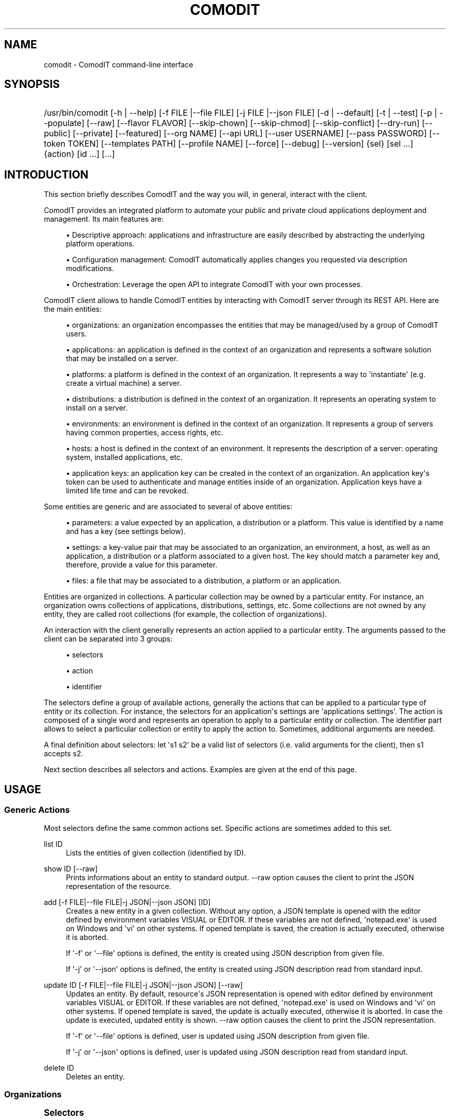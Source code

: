 '\" t
.\"     Title: comodit
.\"    Author: Daniel Bartz <daniel.bartz@guardis.com>
.\" Generator: DocBook XSL Stylesheets v1.79.1 <http://docbook.sf.net/>
.\"      Date: 03/02/2017
.\"    Manual: Command Line User Interface Guide
.\"    Source: Guardis 1
.\"  Language: English
.\"
.TH "COMODIT" "1" "03/02/2017" "Guardis 1" "Command Line User Interface Gu"
.\" -----------------------------------------------------------------
.\" * Define some portability stuff
.\" -----------------------------------------------------------------
.\" ~~~~~~~~~~~~~~~~~~~~~~~~~~~~~~~~~~~~~~~~~~~~~~~~~~~~~~~~~~~~~~~~~
.\" http://bugs.debian.org/507673
.\" http://lists.gnu.org/archive/html/groff/2009-02/msg00013.html
.\" ~~~~~~~~~~~~~~~~~~~~~~~~~~~~~~~~~~~~~~~~~~~~~~~~~~~~~~~~~~~~~~~~~
.ie \n(.g .ds Aq \(aq
.el       .ds Aq '
.\" -----------------------------------------------------------------
.\" * set default formatting
.\" -----------------------------------------------------------------
.\" disable hyphenation
.nh
.\" disable justification (adjust text to left margin only)
.ad l
.\" -----------------------------------------------------------------
.\" * MAIN CONTENT STARTS HERE *
.\" -----------------------------------------------------------------
.SH "NAME"
comodit \- ComodIT command\-line interface
.SH "SYNOPSIS"
.HP \w'/usr/bin/comodit\ 'u
/usr/bin/comodit [\-h\ |\ \-\-help] [\-f\ FILE\ |\-\-file\ FILE] [\-j\ FILE\ |\-\-json\ FILE] [\-d\ |\ \-\-default] [\-t\ |\ \-\-test] [\-p\ |\ \-\-populate] [\-\-raw] [\-\-flavor\ FLAVOR] [\-\-skip\-chown] [\-\-skip\-chmod] [\-\-skip\-conflict] [\-\-dry\-run] [\-\-public] [\-\-private] [\-\-featured] [\-\-org\ NAME] [\-\-api\ URL] [\-\-user\ USERNAME] [\-\-pass\ PASSWORD] [\-\-token\ TOKEN] [\-\-templates\ PATH] [\-\-profile\ NAME] [\-\-force] [\-\-debug] [\-\-version] {sel} [sel\ \&...] {action} [id\ \&...] [\&...]
.SH "INTRODUCTION"
.PP
This section briefly describes ComodIT and the way you will, in general, interact with the client\&.
.PP
ComodIT provides an integrated platform to automate your public and private cloud applications deployment and management\&. Its main features are:
.sp
.RS 4
.ie n \{\
\h'-04'\(bu\h'+03'\c
.\}
.el \{\
.sp -1
.IP \(bu 2.3
.\}
Descriptive approach: applications and infrastructure are easily described by abstracting the underlying platform operations\&.
.RE
.sp
.RS 4
.ie n \{\
\h'-04'\(bu\h'+03'\c
.\}
.el \{\
.sp -1
.IP \(bu 2.3
.\}
Configuration management: ComodIT automatically applies changes you requested via description modifications\&.
.RE
.sp
.RS 4
.ie n \{\
\h'-04'\(bu\h'+03'\c
.\}
.el \{\
.sp -1
.IP \(bu 2.3
.\}
Orchestration: Leverage the open API to integrate ComodIT with your own processes\&.
.RE
.PP
ComodIT client allows to handle ComodIT entities by interacting with ComodIT server through its REST API\&. Here are the main entities:
.sp
.RS 4
.ie n \{\
\h'-04'\(bu\h'+03'\c
.\}
.el \{\
.sp -1
.IP \(bu 2.3
.\}
organizations: an organization encompasses the entities that may be managed/used by a group of ComodIT users\&.
.RE
.sp
.RS 4
.ie n \{\
\h'-04'\(bu\h'+03'\c
.\}
.el \{\
.sp -1
.IP \(bu 2.3
.\}
applications: an application is defined in the context of an organization and represents a software solution that may be installed on a server\&.
.RE
.sp
.RS 4
.ie n \{\
\h'-04'\(bu\h'+03'\c
.\}
.el \{\
.sp -1
.IP \(bu 2.3
.\}
platforms: a platform is defined in the context of an organization\&. It represents a way to \*(Aqinstantiate\*(Aq (e\&.g\&. create a virtual machine) a server\&.
.RE
.sp
.RS 4
.ie n \{\
\h'-04'\(bu\h'+03'\c
.\}
.el \{\
.sp -1
.IP \(bu 2.3
.\}
distributions: a distribution is defined in the context of an organization\&. It represents an operating system to install on a server\&.
.RE
.sp
.RS 4
.ie n \{\
\h'-04'\(bu\h'+03'\c
.\}
.el \{\
.sp -1
.IP \(bu 2.3
.\}
environments: an environment is defined in the context of an organization\&. It represents a group of servers having common properties, access rights, etc\&.
.RE
.sp
.RS 4
.ie n \{\
\h'-04'\(bu\h'+03'\c
.\}
.el \{\
.sp -1
.IP \(bu 2.3
.\}
hosts: a host is defined in the context of an environment\&. It represents the description of a server: operating system, installed applications, etc\&.
.RE
.sp
.RS 4
.ie n \{\
\h'-04'\(bu\h'+03'\c
.\}
.el \{\
.sp -1
.IP \(bu 2.3
.\}
application keys: an application key can be created in the context of an organization\&. An application key\*(Aqs token can be used to authenticate and manage entities inside of an organization\&. Application keys have a limited life time and can be revoked\&.
.RE
.PP
Some entities are generic and are associated to several of above entities:
.sp
.RS 4
.ie n \{\
\h'-04'\(bu\h'+03'\c
.\}
.el \{\
.sp -1
.IP \(bu 2.3
.\}
parameters: a value expected by an application, a distribution or a platform\&. This value is identified by a name and has a key (see settings below)\&.
.RE
.sp
.RS 4
.ie n \{\
\h'-04'\(bu\h'+03'\c
.\}
.el \{\
.sp -1
.IP \(bu 2.3
.\}
settings: a key\-value pair that may be associated to an organization, an environment, a host, as well as an application, a distribution or a platform associated to a given host\&. The key should match a parameter key and, therefore, provide a value for this parameter\&.
.RE
.sp
.RS 4
.ie n \{\
\h'-04'\(bu\h'+03'\c
.\}
.el \{\
.sp -1
.IP \(bu 2.3
.\}
files: a file that may be associated to a distribution, a platform or an application\&.
.RE
.PP
Entities are organized in collections\&. A particular collection may be owned by a particular entity\&. For instance, an organization owns collections of applications, distributions, settings, etc\&. Some collections are not owned by any entity, they are called root collections (for example, the collection of organizations)\&.
.PP
An interaction with the client generally represents an action applied to a particular entity\&. The arguments passed to the client can be separated into 3 groups:
.sp
.RS 4
.ie n \{\
\h'-04'\(bu\h'+03'\c
.\}
.el \{\
.sp -1
.IP \(bu 2.3
.\}
selectors
.RE
.sp
.RS 4
.ie n \{\
\h'-04'\(bu\h'+03'\c
.\}
.el \{\
.sp -1
.IP \(bu 2.3
.\}
action
.RE
.sp
.RS 4
.ie n \{\
\h'-04'\(bu\h'+03'\c
.\}
.el \{\
.sp -1
.IP \(bu 2.3
.\}
identifier
.RE
.sp
The selectors define a group of available actions, generally the actions that can be applied to a particular type of entity or its collection\&. For instance, the selectors for an application\*(Aqs settings are \*(Aqapplications settings\*(Aq\&. The action is composed of a single word and represents an operation to apply to a particular entity or collection\&. The identifier part allows to select a particular collection or entity to apply the action to\&. Sometimes, additional arguments are needed\&.
.PP
A final definition about selectors: let \*(Aqs1 s2\*(Aq be a valid list of selectors (i\&.e\&. valid arguments for the client), then s1 accepts s2\&.
.PP
Next section describes all selectors and actions\&. Examples are given at the end of this page\&.
.SH "USAGE"
.SS "Generic Actions"
.PP
Most selectors define the same common actions set\&. Specific actions are sometimes added to this set\&.
.PP
list ID
.RS 4
Lists the entities of given collection (identified by ID)\&.
.RE
.PP
show ID [\-\-raw]
.RS 4
Prints informations about an entity to standard output\&. \-\-raw option causes the client to print the JSON representation of the resource\&.
.RE
.PP
add [\-f FILE|\-\-file FILE|\-j JSON|\-\-json JSON] [ID]
.RS 4
Creates a new entity in a given collection\&. Without any option, a JSON template is opened with the editor defined by environment variables VISUAL or EDITOR\&. If these variables are not defined, \*(Aqnotepad\&.exe\*(Aq is used on Windows and \*(Aqvi\*(Aq on other systems\&. If opened template is saved, the creation is actually executed, otherwise it is aborted\&.
.sp
If \*(Aq\-f\*(Aq or \*(Aq\-\-file\*(Aq options is defined, the entity is created using JSON description from given file\&.
.sp
If \*(Aq\-j\*(Aq or \*(Aq\-\-json\*(Aq options is defined, the entity is created using JSON description read from standard input\&.
.RE
.PP
update ID [\-f FILE|\-\-file FILE|\-j JSON|\-\-json JSON] [\-\-raw]
.RS 4
Updates an entity\&. By default, resource\*(Aqs JSON representation is opened with editor defined by environment variables VISUAL or EDITOR\&. If these variables are not defined, \*(Aqnotepad\&.exe\*(Aq is used on Windows and \*(Aqvi\*(Aq on other systems\&. If opened template is saved, the update is actually executed, otherwise it is aborted\&. In case the update is executed, updated entity is shown\&. \-\-raw option causes the client to print the JSON representation\&.
.sp
If \*(Aq\-f\*(Aq or \*(Aq\-\-file\*(Aq options is defined, user is updated using JSON description from given file\&.
.sp
If \*(Aq\-j\*(Aq or \*(Aq\-\-json\*(Aq options is defined, user is updated using JSON description read from standard input\&.
.RE
.PP
delete ID
.RS 4
Deletes an entity\&.
.RE
.SS "Organizations"
.sp
.it 1 an-trap
.nr an-no-space-flag 1
.nr an-break-flag 1
.br
.ps +1
\fBSelectors\fR
.RS 4
.PP
organizations
.RE
.sp
.it 1 an-trap
.nr an-no-space-flag 1
.nr an-break-flag 1
.br
.ps +1
\fBActions\fR
.RS 4
.PP
All generic actions, an additional options is available when adding an organization:
.PP
\*(Aq\-\-populate\*(Aq or \*(Aq\-p\*(Aq
.RS 4
if the option is given, created organization will be populated with default environment, applications, distributions and platforms\&.
.RE
.PP
The following specific actions are also available:
.PP
export ORG_NAME [PATH] [\-\-force]
.RS 4
Organization is exported onto disk in given folder\&. If no folder is given, a folder with organization\*(Aqs name is created and data written into it\&. If \-\-force option is set, data already present in output folder are overwritten\&.
.RE
.PP
import PATH [\-\-force] [\-\-skip\-conflicts] [\-\-dry\-run]
.RS 4
Organization is imported from given folder\&. If \-\-force option is set, data already present on server are updated\&. \-\-skip\-conflicts implies that data already present are ignored\&. With \-\-dry\-run, actions are not actually performed but displayed on standard output\&.
.RE
.PP
audit ORG_NAME
.RS 4
Prints audit logs for this organization\&.
.RE
.RE
.sp
.it 1 an-trap
.nr an-no-space-flag 1
.nr an-break-flag 1
.br
.ps +1
\fBIdentifiers\fR
.RS 4
.sp
.RS 4
.ie n \{\
\h'-04'\(bu\h'+03'\c
.\}
.el \{\
.sp -1
.IP \(bu 2.3
.\}
For entity: NAME
.sp
where NAME is organization\*(Aqs name\&.
.RE
.RE
.sp
.it 1 an-trap
.nr an-no-space-flag 1
.nr an-break-flag 1
.br
.ps +1
\fBAccepted selectors\fR
.RS 4
.sp
.RS 4
.ie n \{\
\h'-04'\(bu\h'+03'\c
.\}
.el \{\
.sp -1
.IP \(bu 2.3
.\}
groups
.RE
.sp
.RS 4
.ie n \{\
\h'-04'\(bu\h'+03'\c
.\}
.el \{\
.sp -1
.IP \(bu 2.3
.\}
settings
.RE
.RE
.SS "Platforms"
.sp
.it 1 an-trap
.nr an-no-space-flag 1
.nr an-break-flag 1
.br
.ps +1
\fBSelectors\fR
.RS 4
.PP
platforms
.RE
.sp
.it 1 an-trap
.nr an-no-space-flag 1
.nr an-break-flag 1
.br
.ps +1
\fBActions\fR
.RS 4
.PP
All generic actions but more options are available when adding a platform:
.PP
\*(Aq\-\-default\*(Aq or \*(Aq\-d\*(Aq
.RS 4
if the option is provided, platform\*(Aqs driver configures it i\&.e\&. adds required files and settings\&.
.RE
.PP
\*(Aq\-\-test\*(Aq or \*(Aq\-t\*(Aq
.RS 4
if the option is provided, platform\*(Aqs driver validates given settings\&.
.RE
.PP
The following specific actions are also available:
.PP
clone ORG_NAME PLAT_NAME CLONE_NAME
.RS 4
Creates a copy of given platform\&.
.RE
.PP
import [PATH]
.RS 4
Platform is imported from given folder\&.
.RE
.RE
.sp
.it 1 an-trap
.nr an-no-space-flag 1
.nr an-break-flag 1
.br
.ps +1
\fBIdentifiers\fR
.RS 4
.sp
.RS 4
.ie n \{\
\h'-04'\(bu\h'+03'\c
.\}
.el \{\
.sp -1
.IP \(bu 2.3
.\}
For collection: ORG
.sp
where ORG is the name of an organization\&.
.RE
.sp
.RS 4
.ie n \{\
\h'-04'\(bu\h'+03'\c
.\}
.el \{\
.sp -1
.IP \(bu 2.3
.\}
For entity: ORG NAME
.sp
where ORG is the name of an organization and NAME is platform\*(Aqs name\&.
.RE
.RE
.sp
.it 1 an-trap
.nr an-no-space-flag 1
.nr an-break-flag 1
.br
.ps +1
\fBAccepted selectors\fR
.RS 4
.sp
.RS 4
.ie n \{\
\h'-04'\(bu\h'+03'\c
.\}
.el \{\
.sp -1
.IP \(bu 2.3
.\}
files
.RE
.sp
.RS 4
.ie n \{\
\h'-04'\(bu\h'+03'\c
.\}
.el \{\
.sp -1
.IP \(bu 2.3
.\}
parameters
.RE
.sp
.RS 4
.ie n \{\
\h'-04'\(bu\h'+03'\c
.\}
.el \{\
.sp -1
.IP \(bu 2.3
.\}
settings
.RE
.RE
.SS "Distributions"
.sp
.it 1 an-trap
.nr an-no-space-flag 1
.nr an-break-flag 1
.br
.ps +1
\fBSelectors\fR
.RS 4
.PP
distributions
.RE
.sp
.it 1 an-trap
.nr an-no-space-flag 1
.nr an-break-flag 1
.br
.ps +1
\fBActions\fR
.RS 4
.PP
All generic actions but an additional option is available when adding a distribution:
.PP
\*(Aq\-\-flavor FLAVOR\*(Aq
.RS 4
if the option is given, selects the flavor of created distribution, letting the server adding default files, parameters and/or settings\&. See \*(Aqflavors\*(Aq resource\&.
.RE
.PP
The following specific actions are also available:
.PP
clone ORG_NAME APP_NAME CLONE_NAME
.RS 4
Creates a copy of given distribution\&.
.RE
.PP
import PATH
.RS 4
Distribution is imported from given folder\&.
.RE
.PP
publish ORG_NAME APP_NAME
.RS 4
Publishes distribution into store\&.
.RE
.PP
unpublish ORG_NAME APP_NAME
.RS 4
Unpublishes distribution from store\&.
.RE
.RE
.sp
.it 1 an-trap
.nr an-no-space-flag 1
.nr an-break-flag 1
.br
.ps +1
\fBIdentifiers\fR
.RS 4
.sp
.RS 4
.ie n \{\
\h'-04'\(bu\h'+03'\c
.\}
.el \{\
.sp -1
.IP \(bu 2.3
.\}
For collection: ORG
.sp
where ORG is the name of an organization\&.
.RE
.sp
.RS 4
.ie n \{\
\h'-04'\(bu\h'+03'\c
.\}
.el \{\
.sp -1
.IP \(bu 2.3
.\}
For entity: ORG NAME
.sp
where ORG is the name of an organization and NAME is distribution\*(Aqs name\&.
.RE
.RE
.sp
.it 1 an-trap
.nr an-no-space-flag 1
.nr an-break-flag 1
.br
.ps +1
\fBAccepted selectors\fR
.RS 4
.sp
.RS 4
.ie n \{\
\h'-04'\(bu\h'+03'\c
.\}
.el \{\
.sp -1
.IP \(bu 2.3
.\}
files
.RE
.sp
.RS 4
.ie n \{\
\h'-04'\(bu\h'+03'\c
.\}
.el \{\
.sp -1
.IP \(bu 2.3
.\}
parameters
.RE
.sp
.RS 4
.ie n \{\
\h'-04'\(bu\h'+03'\c
.\}
.el \{\
.sp -1
.IP \(bu 2.3
.\}
settings
.RE
.sp
.RS 4
.ie n \{\
\h'-04'\(bu\h'+03'\c
.\}
.el \{\
.sp -1
.IP \(bu 2.3
.\}
sync
.RE
.RE
.SS "Applications"
.sp
.it 1 an-trap
.nr an-no-space-flag 1
.nr an-break-flag 1
.br
.ps +1
\fBSelectors\fR
.RS 4
.PP
applications
.RE
.sp
.it 1 an-trap
.nr an-no-space-flag 1
.nr an-break-flag 1
.br
.ps +1
\fBActions\fR
.RS 4
.PP
Applications support all generic actions\&.
.PP
The following specific actions are also available:
.PP
clone ORG_NAME APP_NAME CLONE_NAME
.RS 4
Creates a copy of given application\&.
.RE
.PP
import [PATH]
.RS 4
Application is imported from given folder\&.
.RE
.PP
publish ORG_NAME APP_NAME
.RS 4
Publishes application into store\&.
.RE
.PP
unpublish ORG_NAME APP_NAME
.RS 4
Unpublishes application from store\&.
.RE
.RE
.sp
.it 1 an-trap
.nr an-no-space-flag 1
.nr an-break-flag 1
.br
.ps +1
\fBIdentifiers\fR
.RS 4
.sp
.RS 4
.ie n \{\
\h'-04'\(bu\h'+03'\c
.\}
.el \{\
.sp -1
.IP \(bu 2.3
.\}
For collection: ORG
.sp
where ORG is the name of an organization\&.
.RE
.sp
.RS 4
.ie n \{\
\h'-04'\(bu\h'+03'\c
.\}
.el \{\
.sp -1
.IP \(bu 2.3
.\}
For entity: ORG NAME
.sp
where ORG is the name of an organization and NAME is application\*(Aqs name\&.
.RE
.RE
.sp
.it 1 an-trap
.nr an-no-space-flag 1
.nr an-break-flag 1
.br
.ps +1
\fBAccepted selectors\fR
.RS 4
.sp
.RS 4
.ie n \{\
\h'-04'\(bu\h'+03'\c
.\}
.el \{\
.sp -1
.IP \(bu 2.3
.\}
files
.RE
.sp
.RS 4
.ie n \{\
\h'-04'\(bu\h'+03'\c
.\}
.el \{\
.sp -1
.IP \(bu 2.3
.\}
parameters
.RE
.sp
.RS 4
.ie n \{\
\h'-04'\(bu\h'+03'\c
.\}
.el \{\
.sp -1
.IP \(bu 2.3
.\}
sync
.RE
.RE
.SS "Environments"
.sp
.it 1 an-trap
.nr an-no-space-flag 1
.nr an-break-flag 1
.br
.ps +1
\fBSelectors\fR
.RS 4
.PP
enviromnents
.RE
.sp
.it 1 an-trap
.nr an-no-space-flag 1
.nr an-break-flag 1
.br
.ps +1
\fBActions\fR
.RS 4
.PP
All generic actions\&.
.PP
The following specific actions are also available:
.PP
clone ORG_NAME ENV_NAME CLONE_NAME
.RS 4
Creates a copy of given environment\&.
.RE
.PP
audit ORG_NAME ENV_NAME
.RS 4
Prints audit logs for this environment\&.
.RE
.RE
.sp
.it 1 an-trap
.nr an-no-space-flag 1
.nr an-break-flag 1
.br
.ps +1
\fBIdentifiers\fR
.RS 4
.sp
.RS 4
.ie n \{\
\h'-04'\(bu\h'+03'\c
.\}
.el \{\
.sp -1
.IP \(bu 2.3
.\}
For collection: ORG
.sp
where ORG is an organization\*(Aqs name\&.
.RE
.sp
.RS 4
.ie n \{\
\h'-04'\(bu\h'+03'\c
.\}
.el \{\
.sp -1
.IP \(bu 2.3
.\}
For entity: ORG NAME
.sp
where ORG is an organization\*(Aqs name and NAME is environment\*(Aqs name\&.
.RE
.RE
.sp
.it 1 an-trap
.nr an-no-space-flag 1
.nr an-break-flag 1
.br
.ps +1
\fBAccepted selectors\fR
.RS 4
.sp
.RS 4
.ie n \{\
\h'-04'\(bu\h'+03'\c
.\}
.el \{\
.sp -1
.IP \(bu 2.3
.\}
settings
.RE
.RE
.SS "Hosts"
.sp
.it 1 an-trap
.nr an-no-space-flag 1
.nr an-break-flag 1
.br
.ps +1
\fBSelectors\fR
.RS 4
.PP
hosts
.RE
.sp
.it 1 an-trap
.nr an-no-space-flag 1
.nr an-break-flag 1
.br
.ps +1
\fBActions\fR
.RS 4
.PP
All generic actions\&.
.PP
The following specific actions are also available:
.PP
render\-tree ORG_NAME ENV_NAME HOST_NAME PATH
.RS 4
Renders all application files associated to given host\&. Rendered files are output in given folder\&.
.RE
.PP
changes ORG_NAME ENV_NAME HOST_NAME
.RS 4
Displays pending changes for given host\&.
.RE
.PP
clear\-changes ORG_NAME ENV_NAME HOST_NAME
.RS 4
Clears pending changes for given host\&.
.RE
.PP
provision ORG_NAME ENV_NAME HOST_NAME
.RS 4
Provisions (i\&.e\&. instantiates and configures) given host\&. This action creates the instance of the host\&.
.RE
.PP
audit ORG_NAME ENV_NAME HOST_NAME
.RS 4
Prints audit logs for this host\&.
.RE
.RE
.sp
.it 1 an-trap
.nr an-no-space-flag 1
.nr an-break-flag 1
.br
.ps +1
\fBIdentifiers\fR
.RS 4
.sp
.RS 4
.ie n \{\
\h'-04'\(bu\h'+03'\c
.\}
.el \{\
.sp -1
.IP \(bu 2.3
.\}
For collection: ORG ENV
.sp
where ORG is an organization\*(Aqs name and ENV an environment name\&.
.RE
.sp
.RS 4
.ie n \{\
\h'-04'\(bu\h'+03'\c
.\}
.el \{\
.sp -1
.IP \(bu 2.3
.\}
For entity: ORG ENV NAME
.sp
where ORG is an organization\*(Aqs name, ENV an environment name and NAME is a host name\&.
.RE
.RE
.sp
.it 1 an-trap
.nr an-no-space-flag 1
.nr an-break-flag 1
.br
.ps +1
\fBAccepted selectors\fR
.RS 4
.sp
.RS 4
.ie n \{\
\h'-04'\(bu\h'+03'\c
.\}
.el \{\
.sp -1
.IP \(bu 2.3
.\}
instance
.RE
.sp
.RS 4
.ie n \{\
\h'-04'\(bu\h'+03'\c
.\}
.el \{\
.sp -1
.IP \(bu 2.3
.\}
applications
.RE
.sp
.RS 4
.ie n \{\
\h'-04'\(bu\h'+03'\c
.\}
.el \{\
.sp -1
.IP \(bu 2.3
.\}
platform
.RE
.sp
.RS 4
.ie n \{\
\h'-04'\(bu\h'+03'\c
.\}
.el \{\
.sp -1
.IP \(bu 2.3
.\}
distribution
.RE
.sp
.RS 4
.ie n \{\
\h'-04'\(bu\h'+03'\c
.\}
.el \{\
.sp -1
.IP \(bu 2.3
.\}
live
.RE
.sp
.RS 4
.ie n \{\
\h'-04'\(bu\h'+03'\c
.\}
.el \{\
.sp -1
.IP \(bu 2.3
.\}
compliance
.RE
.sp
.RS 4
.ie n \{\
\h'-04'\(bu\h'+03'\c
.\}
.el \{\
.sp -1
.IP \(bu 2.3
.\}
settings
.RE
.RE
.SS "Instance"
.sp
.it 1 an-trap
.nr an-no-space-flag 1
.nr an-break-flag 1
.br
.ps +1
\fBSelectors\fR
.RS 4
.PP
hosts instance
.RE
.sp
.it 1 an-trap
.nr an-no-space-flag 1
.nr an-break-flag 1
.br
.ps +1
\fBActions\fR
.RS 4
.PP
The following actions are available:
.PP
start ORG_NAME ENV_NAME HOST_NAME
.RS 4
Starts the instance\&.
.RE
.PP
poweroff ORG_NAME ENV_NAME HOST_NAME
.RS 4
Powers the instance off\&.
.RE
.PP
pause ORG_NAME ENV_NAME HOST_NAME
.RS 4
Pauses the instance\&.
.RE
.PP
shutdown ORG_NAME ENV_NAME HOST_NAME
.RS 4
Shuts the instance down\&.
.RE
.PP
show ORG_NAME ENV_NAME HOST_NAME
.RS 4
Shows an instance\*(Aqs details\&.
.RE
.PP
resume ORG_NAME ENV_NAME HOST_NAME
.RS 4
Resumes the execution of an instance\&.
.RE
.PP
properties ORG_NAME ENV_NAME HOST_NAME
.RS 4
Displayes the properties of an instance\&.
.RE
.PP
delete ORG_NAME ENV_NAME HOST_NAME
.RS 4
Deletes an instance\&.
.RE
.PP
forget ORG_NAME ENV_NAME HOST_NAME
.RS 4
Forgets an instance\&.
.RE
.RE
.sp
.it 1 an-trap
.nr an-no-space-flag 1
.nr an-break-flag 1
.br
.ps +1
\fBIdentifiers\fR
.RS 4
.sp
.RS 4
.ie n \{\
\h'-04'\(bu\h'+03'\c
.\}
.el \{\
.sp -1
.IP \(bu 2.3
.\}
For entity: ORG ENV NAME
.sp
where ORG is an organization\*(Aqs name, ENV an environment name and NAME is a host name\&.
.RE
.RE
.SS "Application context"
.sp
.it 1 an-trap
.nr an-no-space-flag 1
.nr an-break-flag 1
.br
.ps +1
\fBSelectors\fR
.RS 4
.PP
hosts applications
.RE
.sp
.it 1 an-trap
.nr an-no-space-flag 1
.nr an-break-flag 1
.br
.ps +1
\fBActions\fR
.RS 4
.PP
show ORG_NAME ENV_NAME HOST_NAME APP_NAME
.RS 4
Shows the details of an application context\&.
.RE
.PP
list ORG_NAME ENV_NAME HOST_NAME
.RS 4
Lists the applications installed on a given host\&.
.RE
.PP
install ORG_NAME ENV_NAME HOST_NAME APP_NAME [\-f FILE|\-\-file FILE|\-j JSON|\-\-json JSON]
.RS 4
Installs an application on a host\&.
.RE
.PP
uninstall ORG_NAME ENV_NAME HOST_NAME APP_NAME
.RS 4
Uninstalls an application from a host\&.
.RE
.PP
render\-file ORG_NAME ENV_NAME HOST_NAME APP_NAME FILE_NAME
.RS 4
Displays the rendering of a file of an installed application\&.
.RE
.PP
link ORG_NAME ENV_NAME HOST_NAME APP_NAME FILE_NAME
.RS 4
Displays a one\-time URL for given file\&.
.RE
.RE
.sp
.it 1 an-trap
.nr an-no-space-flag 1
.nr an-break-flag 1
.br
.ps +1
\fBIdentifiers\fR
.RS 4
.sp
.RS 4
.ie n \{\
\h'-04'\(bu\h'+03'\c
.\}
.el \{\
.sp -1
.IP \(bu 2.3
.\}
For entity: ORG ENV NAME
.sp
where ORG is an organization\*(Aqs name, ENV an environment name and NAME is a host name\&.
.RE
.RE
.sp
.it 1 an-trap
.nr an-no-space-flag 1
.nr an-break-flag 1
.br
.ps +1
\fBAccepted selectors\fR
.RS 4
.sp
.RS 4
.ie n \{\
\h'-04'\(bu\h'+03'\c
.\}
.el \{\
.sp -1
.IP \(bu 2.3
.\}
settings
.RE
.RE
.SS "Distribution context"
.sp
.it 1 an-trap
.nr an-no-space-flag 1
.nr an-break-flag 1
.br
.ps +1
\fBSelectors\fR
.RS 4
.PP
hosts distribution
.RE
.sp
.it 1 an-trap
.nr an-no-space-flag 1
.nr an-break-flag 1
.br
.ps +1
\fBActions\fR
.RS 4
.PP
show ORG_NAME ENV_NAME HOST_NAME
.RS 4
Shows the details of a distribution context\&.
.RE
.PP
add ORG_NAME ENV_NAME HOST_NAME [\-f FILE|\-\-file FILE|\-j JSON|\-\-json JSON]
.RS 4
Sets the distribution associated to given host\&.
.RE
.PP
delete ORG_NAME ENV_NAME HOST_NAME
.RS 4
Unsets the distribution associated to given host\&.
.RE
.PP
render\-file ORG_NAME ENV_NAME HOST_NAME FILE_NAME
.RS 4
Displays the rendering of a file of the distribution\&.
.RE
.PP
link ORG_NAME ENV_NAME HOST_NAME FILE_NAME
.RS 4
Displays a one\-time URL for given file\&.
.RE
.RE
.sp
.it 1 an-trap
.nr an-no-space-flag 1
.nr an-break-flag 1
.br
.ps +1
\fBIdentifiers\fR
.RS 4
.sp
.RS 4
.ie n \{\
\h'-04'\(bu\h'+03'\c
.\}
.el \{\
.sp -1
.IP \(bu 2.3
.\}
For entity: ORG ENV NAME
.sp
where ORG is an organization\*(Aqs name, ENV an environment name and NAME is a host name\&.
.RE
.RE
.sp
.it 1 an-trap
.nr an-no-space-flag 1
.nr an-break-flag 1
.br
.ps +1
\fBAccepted selectors\fR
.RS 4
.sp
.RS 4
.ie n \{\
\h'-04'\(bu\h'+03'\c
.\}
.el \{\
.sp -1
.IP \(bu 2.3
.\}
settings
.RE
.RE
.SS "Platform context"
.sp
.it 1 an-trap
.nr an-no-space-flag 1
.nr an-break-flag 1
.br
.ps +1
\fBSelectors\fR
.RS 4
.PP
hosts platform
.RE
.sp
.it 1 an-trap
.nr an-no-space-flag 1
.nr an-break-flag 1
.br
.ps +1
\fBActions\fR
.RS 4
.PP
show ORG_NAME ENV_NAME HOST_NAME
.RS 4
Shows the details of a platform context\&.
.RE
.PP
add ORG_NAME ENV_NAME HOST_NAME [\-f FILE|\-\-file FILE|\-j JSON|\-\-json JSON]
.RS 4
Sets the platform associated to given host\&.
.RE
.PP
delete ORG_NAME ENV_NAME HOST_NAME APP_NAME
.RS 4
Unsets the platform associated to given host\&.
.RE
.PP
render\-file ORG_NAME ENV_NAME HOST_NAME APP_NAME FILE_NAME
.RS 4
Displays the rendering of a file of the platform\&.
.RE
.PP
link ORG_NAME ENV_NAME HOST_NAME FILE_NAME
.RS 4
Displays a one\-time URL for given file\&.
.RE
.RE
.sp
.it 1 an-trap
.nr an-no-space-flag 1
.nr an-break-flag 1
.br
.ps +1
\fBIdentifiers\fR
.RS 4
.sp
.RS 4
.ie n \{\
\h'-04'\(bu\h'+03'\c
.\}
.el \{\
.sp -1
.IP \(bu 2.3
.\}
For entity: ORG ENV NAME
.sp
where ORG is an organization\*(Aqs name, ENV an environment name and NAME is a host name\&.
.RE
.RE
.sp
.it 1 an-trap
.nr an-no-space-flag 1
.nr an-break-flag 1
.br
.ps +1
\fBAccepted selectors\fR
.RS 4
.sp
.RS 4
.ie n \{\
\h'-04'\(bu\h'+03'\c
.\}
.el \{\
.sp -1
.IP \(bu 2.3
.\}
settings
.RE
.RE
.SS "Application Keys"
.sp
.it 1 an-trap
.nr an-no-space-flag 1
.nr an-break-flag 1
.br
.ps +1
\fBSelectors\fR
.RS 4
.PP
application_keys
.RE
.sp
.it 1 an-trap
.nr an-no-space-flag 1
.nr an-break-flag 1
.br
.ps +1
\fBActions\fR
.RS 4
.PP
All generic actions\&.
.RE
.sp
.it 1 an-trap
.nr an-no-space-flag 1
.nr an-break-flag 1
.br
.ps +1
\fBIdentifiers\fR
.RS 4
.sp
.RS 4
.ie n \{\
\h'-04'\(bu\h'+03'\c
.\}
.el \{\
.sp -1
.IP \(bu 2.3
.\}
For collection: ORG
.sp
where ORG is an organization\*(Aqs name\&.
.RE
.sp
.RS 4
.ie n \{\
\h'-04'\(bu\h'+03'\c
.\}
.el \{\
.sp -1
.IP \(bu 2.3
.\}
For entity: ORG NAME
.sp
where ORG is an organization\*(Aqs name and NAME is application key\*(Aqs name\&.
.RE
.RE
.sp
.it 1 an-trap
.nr an-no-space-flag 1
.nr an-break-flag 1
.br
.ps +1
\fBAccepted selectors\fR
.RS 4
.PP
None\&.
.RE
.SS "Compliance"
.sp
.it 1 an-trap
.nr an-no-space-flag 1
.nr an-break-flag 1
.br
.ps +1
\fBSelectors\fR
.RS 4
.PP
hosts compliance
.RE
.sp
.it 1 an-trap
.nr an-no-space-flag 1
.nr an-break-flag 1
.br
.ps +1
\fBActions\fR
.RS 4
.PP
show ORG_NAME ENV_NAME HOST_NAME applications/APP_NAME/RES_TYPE/RES_NAME
.RS 4
Shows the details of a compliance error\&. RES_TYPE is one of \*(Aqfiles\*(Aq, \*(Aqservices\*(Aq or \*(Aqpackages\*(Aq\&.
.RE
.PP
list ORG_NAME ENV_NAME HOST_NAME
.RS 4
Lists the compliance errors of this host\&.
.RE
.PP
delete ORG_NAME ENV_NAME HOST_NAME applications/APP_NAME/RES_TYPE/RES_NAME
.RS 4
Deletes a compliance error\&. RES_TYPE is one of \*(Aqfiles\*(Aq, \*(Aqservices\*(Aq or \*(Aqpackages\*(Aq\&.
.RE
.PP
delete\-all ORG_NAME ENV_NAME HOST_NAME FILE_NAME
.RS 4
Deletes all compliance errors\&.
.RE
.RE
.sp
.it 1 an-trap
.nr an-no-space-flag 1
.nr an-break-flag 1
.br
.ps +1
\fBIdentifiers\fR
.RS 4
.sp
.RS 4
.ie n \{\
\h'-04'\(bu\h'+03'\c
.\}
.el \{\
.sp -1
.IP \(bu 2.3
.\}
For entity: ORG ENV NAME
.sp
where ORG is an organization\*(Aqs name, ENV an environment name and NAME is a host name\&.
.RE
.RE
.SS "Files"
.sp
.it 1 an-trap
.nr an-no-space-flag 1
.nr an-break-flag 1
.br
.ps +1
\fBSelectors\fR
.RS 4
.PP
ID files
.PP
where ID is a list of selectors\&.
.RE
.sp
.it 1 an-trap
.nr an-no-space-flag 1
.nr an-break-flag 1
.br
.ps +1
\fBActions\fR
.RS 4
.PP
All generic actions and the following specific actions:
.PP
show\-content ID
.RS 4
Prints the content of the file on standard output\&.
.RE
.PP
set\-content ID PATH
.RS 4
Uploads the content of local file PATH to file identified by ID\&.
.RE
.RE
.sp
.it 1 an-trap
.nr an-no-space-flag 1
.nr an-break-flag 1
.br
.ps +1
\fBIdentifiers\fR
.RS 4
.sp
.RS 4
.ie n \{\
\h'-04'\(bu\h'+03'\c
.\}
.el \{\
.sp -1
.IP \(bu 2.3
.\}
For collection: ID
.sp
where ID is the identifier of owning entity\&.
.RE
.sp
.RS 4
.ie n \{\
\h'-04'\(bu\h'+03'\c
.\}
.el \{\
.sp -1
.IP \(bu 2.3
.\}
For entity: ID NAME
.sp
where ID is the identifier of owning entity and NAME is file\*(Aqs name\&.
.RE
.RE
.SS "Parameters"
.sp
.it 1 an-trap
.nr an-no-space-flag 1
.nr an-break-flag 1
.br
.ps +1
\fBSelectors\fR
.RS 4
.PP
ID parameters
.PP
where ID is a list of selectors\&.
.RE
.sp
.it 1 an-trap
.nr an-no-space-flag 1
.nr an-break-flag 1
.br
.ps +1
\fBActions\fR
.RS 4
.PP
All generic actions\&.
.RE
.sp
.it 1 an-trap
.nr an-no-space-flag 1
.nr an-break-flag 1
.br
.ps +1
\fBIdentifiers\fR
.RS 4
.sp
.RS 4
.ie n \{\
\h'-04'\(bu\h'+03'\c
.\}
.el \{\
.sp -1
.IP \(bu 2.3
.\}
For collection: ID
.sp
where ID is the identifier of owning entity\&.
.RE
.sp
.RS 4
.ie n \{\
\h'-04'\(bu\h'+03'\c
.\}
.el \{\
.sp -1
.IP \(bu 2.3
.\}
For entity: ID NAME
.sp
where ID is the identifier of owning entity and NAME is parameter\*(Aqs name\&.
.RE
.RE
.SS "Settings"
.sp
.it 1 an-trap
.nr an-no-space-flag 1
.nr an-break-flag 1
.br
.ps +1
\fBSelectors\fR
.RS 4
.PP
ID settings
.PP
where ID is a list of selectors\&.
.RE
.sp
.it 1 an-trap
.nr an-no-space-flag 1
.nr an-break-flag 1
.br
.ps +1
\fBActions\fR
.RS 4
.PP
All generic actions\&.
.RE
.sp
.it 1 an-trap
.nr an-no-space-flag 1
.nr an-break-flag 1
.br
.ps +1
\fBIdentifiers\fR
.RS 4
.sp
.RS 4
.ie n \{\
\h'-04'\(bu\h'+03'\c
.\}
.el \{\
.sp -1
.IP \(bu 2.3
.\}
For collection: ID
.sp
where ID is the identifier of owning entity\&.
.RE
.sp
.RS 4
.ie n \{\
\h'-04'\(bu\h'+03'\c
.\}
.el \{\
.sp -1
.IP \(bu 2.3
.\}
For entity: ID NAME
.sp
where ID is the identifier of owning entity and NAME is setting\*(Aqs name\&.
.RE
.RE
.SS "Flavors"
.sp
.it 1 an-trap
.nr an-no-space-flag 1
.nr an-break-flag 1
.br
.ps +1
\fBSelectors\fR
.RS 4
.PP
flavors
.RE
.sp
.it 1 an-trap
.nr an-no-space-flag 1
.nr an-break-flag 1
.br
.ps +1
\fBActions\fR
.RS 4
.PP
Flavors are read\-only\&. Only \*(Aqlist\*(Aq and \*(Aqshow\*(Aq actions are supported\&.
.RE
.sp
.it 1 an-trap
.nr an-no-space-flag 1
.nr an-break-flag 1
.br
.ps +1
\fBIdentifiers\fR
.RS 4
.sp
.RS 4
.ie n \{\
\h'-04'\(bu\h'+03'\c
.\}
.el \{\
.sp -1
.IP \(bu 2.3
.\}
For entity: NAME
.sp
where NAME is a flavor\*(Aqs name\&.
.RE
.RE
.SS "Live Management"
.sp
.it 1 an-trap
.nr an-no-space-flag 1
.nr an-break-flag 1
.br
.ps +1
\fBSelectors\fR
.RS 4
.PP
hosts live
.RE
.sp
.it 1 an-trap
.nr an-no-space-flag 1
.nr an-break-flag 1
.br
.ps +1
\fBActions\fR
.RS 4
.PP
install\-package ORG_NAME ENV_NAME HOST_NAME APP_NAME PACKAGE_RES_NAME
.RS 4
(Re)installs package on machine\&.
.RE
.PP
restart\-service ORG_NAME ENV_NAME HOST_NAME APP_NAME SERVICE_RES_NAME
.RS 4
Re\-starts service on machine\&.
.RE
.PP
update\-service ORG_NAME ENV_NAME HOST_NAME APP_NAME SERVICE_RES_NAME
.RS 4
Updates service on machine i\&.e\&. stops it if it was started but expected to be stopped and vice\-versa\&.
.RE
.PP
update\-file ORG_NAME ENV_NAME HOST_NAME APP_NAME FILE_RES_NAME
.RS 4
Updates file on machine\&.
.RE
.RE
.sp
.it 1 an-trap
.nr an-no-space-flag 1
.nr an-break-flag 1
.br
.ps +1
\fBIdentifiers\fR
.RS 4
.sp
.RS 4
.ie n \{\
\h'-04'\(bu\h'+03'\c
.\}
.el \{\
.sp -1
.IP \(bu 2.3
.\}
For entity: ORG ENV NAME
.sp
where ORG is an organization\*(Aqs name, ENV an environment name and NAME is a host name\&.
.RE
.RE
.SS "Application Store"
.sp
.it 1 an-trap
.nr an-no-space-flag 1
.nr an-break-flag 1
.br
.ps +1
\fBSelectors\fR
.RS 4
.PP
app\-store
.RE
.sp
.it 1 an-trap
.nr an-no-space-flag 1
.nr an-break-flag 1
.br
.ps +1
\fBActions\fR
.RS 4
.PP
list [\-\-featured|\-\-private|\-\-public][\-\-org ORG_NAME]
.RS 4
Lists the applications published in the store\&. Options \-\-featured, \-\-private or \-\-public set store\*(Aqs filter\&. \-\-org sets the organization when accessing private applications\&.
.RE
.PP
show UUID [\-\-org ORG_NAME]
.RS 4
Shows an applications published in the store\&. \-\-org sets the organization when accessing private applications\&.
.RE
.PP
purchase UUID [\-\-org ORG_NAME]
.RS 4
Purchases selected application and copies it into provided organization\&.
.RE
.PP
update\-authorized UUID
.RS 4
Updates the list of authorized organizations for given published application\&.
.RE
.RE
.sp
.it 1 an-trap
.nr an-no-space-flag 1
.nr an-break-flag 1
.br
.ps +1
\fBIdentifiers\fR
.RS 4
.sp
.RS 4
.ie n \{\
\h'-04'\(bu\h'+03'\c
.\}
.el \{\
.sp -1
.IP \(bu 2.3
.\}
For entity: UUID
.sp
where UUID is the UUID of published application\&.
.RE
.RE
.SS "Distribution Store"
.sp
.it 1 an-trap
.nr an-no-space-flag 1
.nr an-break-flag 1
.br
.ps +1
\fBSelectors\fR
.RS 4
.PP
dist\-store
.RE
.sp
.it 1 an-trap
.nr an-no-space-flag 1
.nr an-break-flag 1
.br
.ps +1
\fBActions\fR
.RS 4
.PP
list [\-\-featured|\-\-private|\-\-public][\-\-org ORG_NAME]
.RS 4
Lists the distributions published in the store\&. Options \-\-featured, \-\-private or \-\-public set store\*(Aqs filter\&. \-\-org sets the organization when accessing private distributions\&.
.RE
.PP
show UUID [\-\-org ORG_NAME]
.RS 4
Shows an distributions published in the store\&. \-\-org sets the organization when accessing private distributions\&.
.RE
.PP
purchase UUID [\-\-org ORG_NAME]
.RS 4
Purchases selected distribution and copies it into provided organization\&.
.RE
.PP
update\-authorized UUID
.RS 4
Updates the list of authorized organizations for given published distribution\&.
.RE
.RE
.sp
.it 1 an-trap
.nr an-no-space-flag 1
.nr an-break-flag 1
.br
.ps +1
\fBIdentifiers\fR
.RS 4
.sp
.RS 4
.ie n \{\
\h'-04'\(bu\h'+03'\c
.\}
.el \{\
.sp -1
.IP \(bu 2.3
.\}
For entity: UUID
.sp
where UUID is the UUID of published distribution\&.
.RE
.RE
.SS "Synchronization"
.sp
.it 1 an-trap
.nr an-no-space-flag 1
.nr an-break-flag 1
.br
.ps +1
\fBSelectors\fR
.RS 4
.PP
ID sync
.PP
where ID is a list of selectors accepting sync\&.
.RE
.sp
.it 1 an-trap
.nr an-no-space-flag 1
.nr an-break-flag 1
.br
.ps +1
\fBActions\fR
.RS 4
.PP
pull ORG_NAME NAME PATH [\-\-dry\-run]
.RS 4
Updates local files with data from entity\&. Local files may be created, deleted and/or updated\&. Entity stays untouched\&. \*(Aq\-\-dry\-run\*(Aq option allows to print actions that will be taken without applying them\&.
.RE
.PP
push ORG_NAME NAME PATH [\-\-dry\-run]
.RS 4
Updates entity with local files\&. Entity is updated but local files stay untouched\&. \*(Aq\-\-dry\-run\*(Aq option allows to print actions that will be taken without applying them\&.
.RE
.RE
.sp
.it 1 an-trap
.nr an-no-space-flag 1
.nr an-break-flag 1
.br
.ps +1
\fBIdentifiers\fR
.RS 4
.sp
.RS 4
.ie n \{\
\h'-04'\(bu\h'+03'\c
.\}
.el \{\
.sp -1
.IP \(bu 2.3
.\}
For entity: ID
.sp
where ID is the identifier of target entity\&.
.RE
.RE
.SH "OPTIONS"
.PP
\-f FILE |\-\-file FILE
.RS 4
Provides a JSON description in a file (see \*(Aqadd\*(Aq and \*(Aqupdate\*(Aq actions)\&.
.RE
.PP
\-j FILE |\-\-json FILE
.RS 4
Provides a JSON description via standard input (see \*(Aqadd\*(Aq and \*(Aqupdate\*(Aq actions)\&.
.RE
.PP
\-d | \-\-default
.RS 4
Let driver add required files and/or settings to newly created platform\&.
.RE
.PP
\-t | \-\-test
.RS 4
Let driver test provided settings of newly created platform\&.
.RE
.PP
\-p | \-\-populate
.RS 4
Populate newly created organization with default environment, distribution and platform\&.
.RE
.PP
\-\-skip\-conflict
.RS 4
If this option is set, conflicting resources are not imported during organization import\&.
.RE
.PP
\-\-dry\-run
.RS 4
On organization import, sync pull or sync push, do not actually execute anything but display actions that would be executed\&.
.RE
.PP
\-\-raw
.RS 4
JSON representation is dumped to standard output instead of a more \*(Aquser friendly\*(Aq presentation\&. (see \*(Aqshow\*(Aq and \*(Aqupdate\*(Aq actions)\&.
.RE
.PP
\-\-skip\-chown
.RS 4
Skips ownership setting on files (see \*(Aqtree\*(Aq action for hosts)\&.
.RE
.PP
\-\-skip\-chmod
.RS 4
Skips mode setting on files (see \*(Aqtree\*(Aq action for hosts)\&.
.RE
.PP
\-\-public
.RS 4
Only public store entries are listed\&.
.RE
.PP
\-\-private
.RS 4
Only private store entries are listed\&. \-\-org option must also be set\&.
.RE
.PP
\-\-featured
.RS 4
Only featured store entries are listed\&.
.RE
.PP
\-\-org NAME
.RS 4
Must be used in conjunction of \-\-private option; only private store entries shared with named organization are listed (user used to login must be part of the organization)\&.
.RE
.PP
\-\-api URL
.RS 4
Sets the URL of ComodIT server\*(Aqs API\&.
.RE
.PP
\-\-user USERNAME
.RS 4
Sets the user name to use for authentication\&.
.RE
.PP
\-\-pass PASSWORD
.RS 4
Sets the password to use for authentication\&.
.RE
.PP
\-\-token TOKEN
.RS 4
Sets the application key token to use for authentication\&.
.RE
.PP
\-\-templates PATH
.RS 4
Sets templates directory\&. Templates are used when creating a resource in interactive mode (see \*(Aqadd\*(Aq)\&.
.RE
.PP
\-\-profile NAME
.RS 4
Sets connection profile\&. A connection profile encompasses an URL to a ComodIT server API, a user name and a password\&. Profiles are defined in configuration file\&. NAME is the name of a profile of the configuration file\&.
.RE
.PP
\-\-debug
.RS 4
Prints complete stack trace in case of error\&. Only error message is displayed by default\&.
.RE
.PP
\-\-version
.RS 4
Prints version information\&.
.RE
.SH "CONFIGURATION FILES"
.PP
Client reads connection informations from a configuration file\&. Following files are parsed (files are listed in increasing order of priority):
.RS 4
\&./conf/comodit\-client\&.conf
.RE
.RS 4
~/\&.comoditrc
.RE
.RS 4
/etc/comodit\-client/comodit\-client\&.conf
.RE
.PP
A configuration file should contain one or serveral profiles\&. A profile is the URL of a ComodIT server\*(Aqs API, a user name and a password\&. Option \-\-profile can be used to select a particular profile\&. The configuration file also contains the profile to use by default, when no profile is selected\&.
.PP
Here is an example of configuration file:
.RS 4
 
.RE
.RS 4
[client]
.RE
.RS 4
default_profile = default
.RE
.RS 4
 
.RE
.RS 4
[default]
.RE
.RS 4
api = http://localhost:8000/api
.RE
.RS 4
username = admin
.RE
.RS 4
password = secret
.RE
.RS 4
 
.RE
.RS 4
[token_auth]
.RE
.RS 4
api = http://localhost:8000/api
.RE
.RS 4
token = abcdefghijklmnopqrstuvwxyz
.RE
.PP
By default, profile with name \*(Aqdefault\*(Aq is used\&. This profile defines \*(Aqhttp://localhost:8000/api\*(Aq as the API URL (see \-\-api option), \*(Aqadmin\*(Aq as user name (see \-\-user option) and \*(Aqsecret\*(Aq as password (see \-\-pass option)\&.
.SH "EXAMPLES"
.SS "List available entites"
.PP
Following command shows the list of organizations the user has access to (i\&.e\&. is member of):
.RS 4
 
.RE
.RS 4
comodit organizations list
.RE
.SS "Show an entity\*(Aqs details"
.PP
Following command shows the details of a distribution DIST from organization ORG the user has access to (i\&.e\&. is member of):
.RS 4
 
.RE
.RS 4
comodit distributions show ORG DIST
.RE
.SS "Provision a host"
.PP
Following command provisions host HOST part of environment ENV from organization ORG:
.RS 4
 
.RE
.RS 4
comodit hosts provision ORG ENV HOST
.RE
.SS "Start a host\*(Aqs instance"
.PP
Following command starts the instance (i\&.e\&. VM) associated to host HOST part of environment ENV from organization ORG:
.RS 4
 
.RE
.RS 4
comodit hosts instance start ORG ENV HOST
.RE
.SH "AUTHORS"
.PP
\fBDaniel Bartz\fR <\&daniel.bartz@guardis.com\&>
.br
Guardis
.RS 4
Author.
.RE
.PP
\fBSebastien Caps\fR <\&sebastien.caps@guardis.com\&>
.br
Guardis
.RS 4
Author.
.RE
.PP
\fBGérard Dethier\fR <\&gerard.dethier@guardis.com\&>
.br
Guardis
.RS 4
Author.
.RE
.PP
\fBLaurent Eschenauer\fR <\&laurent.eschenauer@guardis.com\&>
.br
Guardis
.RS 4
Author.
.RE
.PP
\fBChristian Mack\fR <\&christian.mack@guardis.com\&>
.br
Guardis
.RS 4
Author.
.RE
.PP
\fBSandro Munda\fR <\&sandro.munda@guardis.com\&>
.br
Guardis
.RS 4
Author.
.RE
